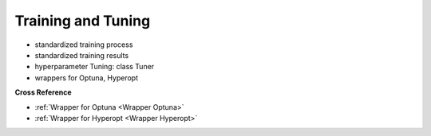 .. _target_bf_ml_train_and_tune:
Training and Tuning
===================

- standardized training process
- standardized training results
- hyperparameter Tuning: class Tuner
- wrappers for Optuna, Hyperopt


**Cross Reference**

- :ref:`Wrapper for Optuna <Wrapper Optuna>`
- :ref:`Wrapper for Hyperopt <Wrapper Hyperopt>`